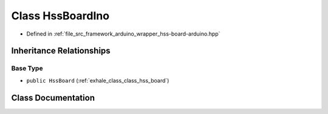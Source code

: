 .. _exhale_class_class_hss_board_ino:

Class HssBoardIno
=================

- Defined in :ref:`file_src_framework_arduino_wrapper_hss-board-arduino.hpp`


Inheritance Relationships
-------------------------

Base Type
*********

- ``public HssBoard`` (:ref:`exhale_class_class_hss_board`)


Class Documentation
-------------------


.. doxygenclass:: HssBoardIno
   :members:
   :protected-members:
   :undoc-members: